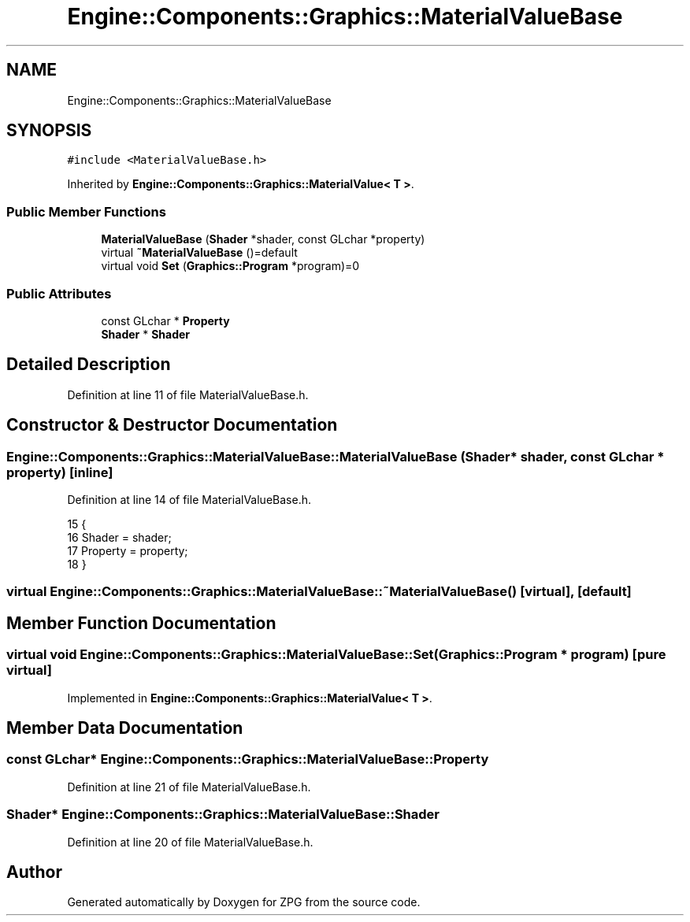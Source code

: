 .TH "Engine::Components::Graphics::MaterialValueBase" 3 "Sat Nov 3 2018" "Version 4.0" "ZPG" \" -*- nroff -*-
.ad l
.nh
.SH NAME
Engine::Components::Graphics::MaterialValueBase
.SH SYNOPSIS
.br
.PP
.PP
\fC#include <MaterialValueBase\&.h>\fP
.PP
Inherited by \fBEngine::Components::Graphics::MaterialValue< T >\fP\&.
.SS "Public Member Functions"

.in +1c
.ti -1c
.RI "\fBMaterialValueBase\fP (\fBShader\fP *shader, const GLchar *property)"
.br
.ti -1c
.RI "virtual \fB~MaterialValueBase\fP ()=default"
.br
.ti -1c
.RI "virtual void \fBSet\fP (\fBGraphics::Program\fP *program)=0"
.br
.in -1c
.SS "Public Attributes"

.in +1c
.ti -1c
.RI "const GLchar * \fBProperty\fP"
.br
.ti -1c
.RI "\fBShader\fP * \fBShader\fP"
.br
.in -1c
.SH "Detailed Description"
.PP 
Definition at line 11 of file MaterialValueBase\&.h\&.
.SH "Constructor & Destructor Documentation"
.PP 
.SS "Engine::Components::Graphics::MaterialValueBase::MaterialValueBase (\fBShader\fP * shader, const GLchar * property)\fC [inline]\fP"

.PP
Definition at line 14 of file MaterialValueBase\&.h\&.
.PP
.nf
15                 {
16                     Shader = shader;
17                     Property = property;
18                 }
.fi
.SS "virtual Engine::Components::Graphics::MaterialValueBase::~MaterialValueBase ()\fC [virtual]\fP, \fC [default]\fP"

.SH "Member Function Documentation"
.PP 
.SS "virtual void Engine::Components::Graphics::MaterialValueBase::Set (\fBGraphics::Program\fP * program)\fC [pure virtual]\fP"

.PP
Implemented in \fBEngine::Components::Graphics::MaterialValue< T >\fP\&.
.SH "Member Data Documentation"
.PP 
.SS "const GLchar* Engine::Components::Graphics::MaterialValueBase::Property"

.PP
Definition at line 21 of file MaterialValueBase\&.h\&.
.SS "\fBShader\fP* Engine::Components::Graphics::MaterialValueBase::Shader"

.PP
Definition at line 20 of file MaterialValueBase\&.h\&.

.SH "Author"
.PP 
Generated automatically by Doxygen for ZPG from the source code\&.
